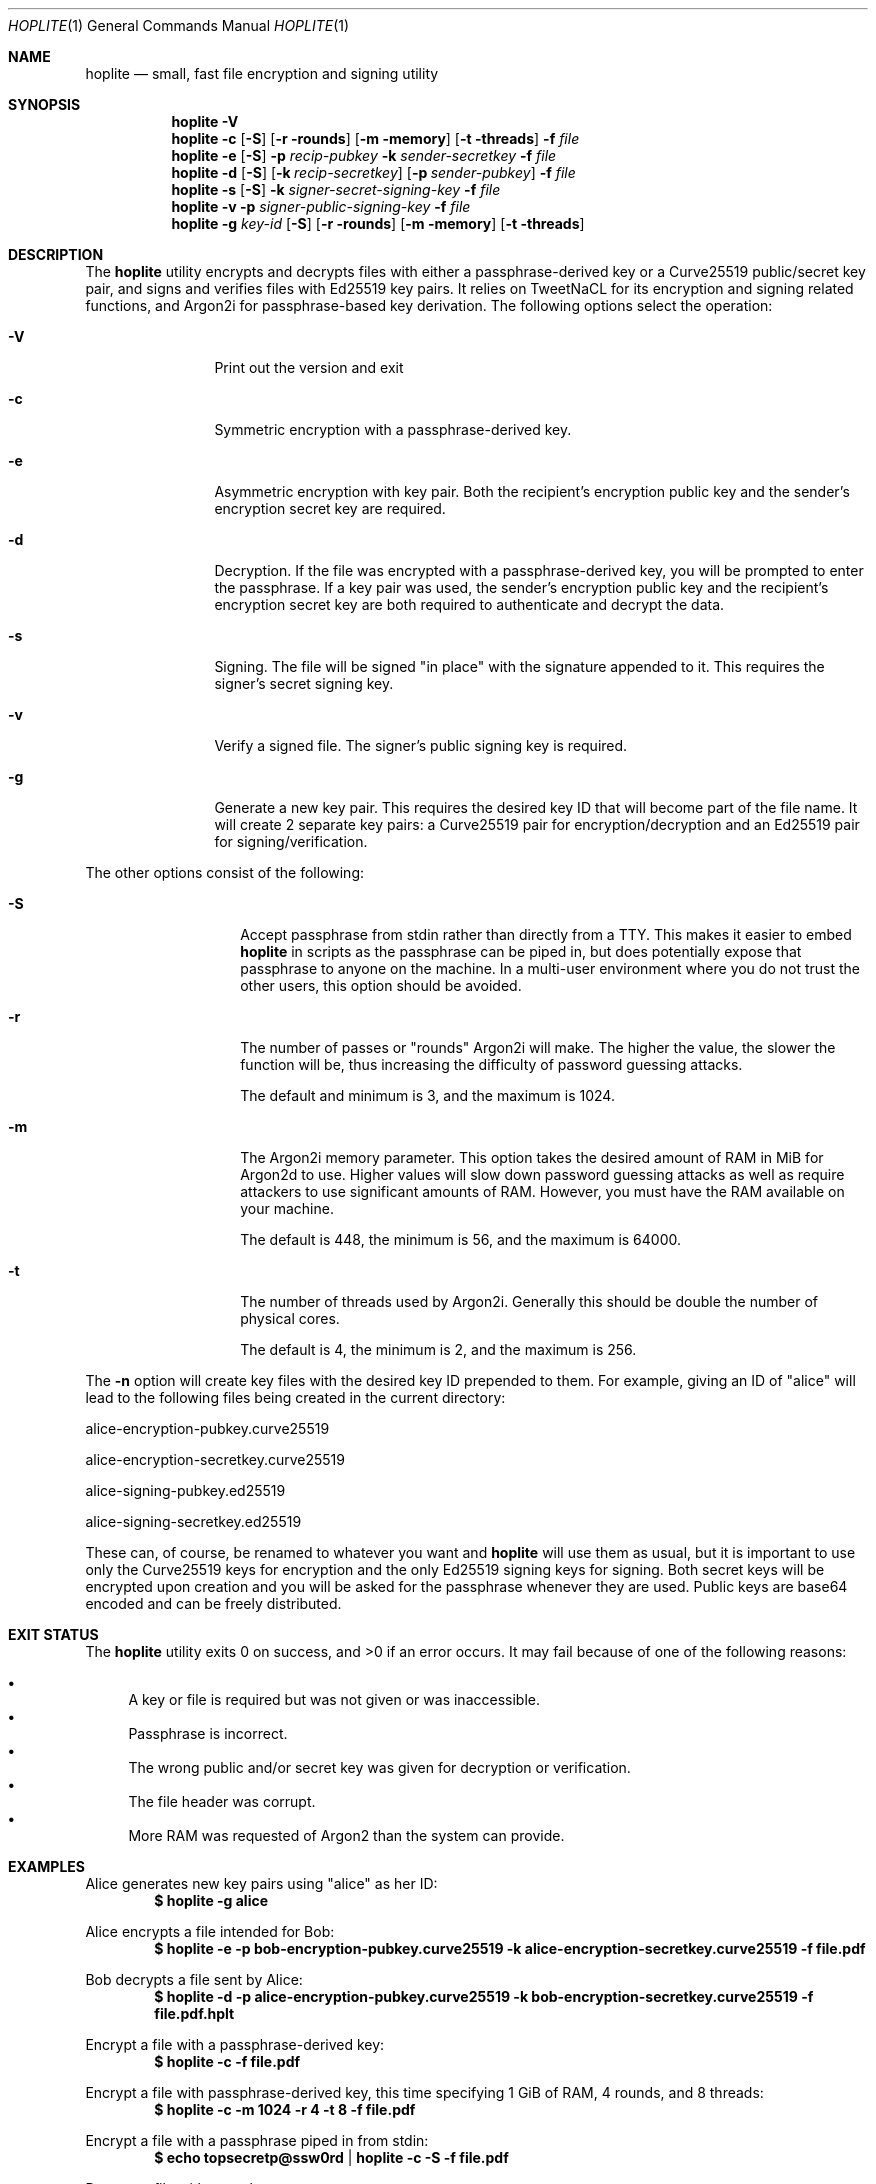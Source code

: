 .\"
.\"Copyright (c) 2020 Joseph Fierro <joseph.fierro@logosnetworks.com>
.\"
.\"Permission to use, copy, modify, and distribute this software for any
.\"purpose with or without fee is hereby granted, provided that the above
.\"copyright notice and this permission notice appear in all copies.
.\"
.\"THE SOFTWARE IS PROVIDED "AS IS" AND THE AUTHOR DISCLAIMS ALL WARRANTIES
.\"WITH REGARD TO THIS SOFTWARE INCLUDING ALL IMPLIED WARRANTIES OF
.\"MERCHANTABILITY AND FITNESS. IN NO EVENT SHALL THE AUTHOR BE LIABLE FOR
.\"ANY SPECIAL, DIRECT, INDIRECT, OR CONSEQUENTIAL DAMAGES OR ANY DAMAGES
.\"WHATSOEVER RESULTING FROM LOSS OF USE, DATA OR PROFITS, WHETHER IN AN
.\"ACTION OF CONTRACT, NEGLIGENCE OR OTHER TORTIOUS ACTION, ARISING OUT OF
.\"OR IN CONNECTION WITH THE USE OR PERFORMANCE OF THIS SOFTWARE.
.Dd $Mdocdate: June 2 2020 $
.Dt HOPLITE 1
.Os
.Sh NAME
.Nm hoplite
.Nd small, fast file encryption and signing utility
.Sh SYNOPSIS
.Nm hoplite
.Fl V
.Nm hoplite
.Fl c
.Op Fl S
.Op Fl r rounds
.Op Fl m memory
.Op Fl t threads
.Fl f Ar file
.Nm hoplite
.Fl e
.Op Fl S
.Fl p Ar recip-pubkey
.Fl k Ar sender-secretkey
.Fl f Ar file
.Nm hoplite
.Fl d
.Op Fl S
.Op Fl k Ar recip-secretkey
.Op Fl p Ar sender-pubkey
.Fl f Ar file
.Nm hoplite
.Fl s 
.Op Fl S
.Fl k Ar signer-secret-signing-key
.Fl f Ar file
.Nm hoplite
.Fl v
.Fl p Ar signer-public-signing-key
.Fl f Ar file
.Nm hoplite
.Fl g
.Ar key-id
.Op Fl S
.Op Fl r rounds
.Op Fl m memory
.Op Fl t threads
.Sh DESCRIPTION
The
.Nm
utility encrypts and decrypts files with either a passphrase-derived
key or a Curve25519 public/secret key pair, and signs and verifies files
with Ed25519 key pairs. It relies on TweetNaCL for its encryption and signing
related functions, and Argon2i for passphrase-based key derivation.
The following options select the operation:
.Bl -tag -width Dsssigfile
.It Fl V
Print out the version and exit
.It Fl c 
Symmetric encryption with a passphrase-derived key.
.It Fl e 
Asymmetric encryption with key pair.
Both the recipient's encryption public key and the sender's encryption secret key are required.
.It Fl d 
Decryption. If the file was encrypted with a passphrase-derived key, you will be 
prompted to enter the passphrase. If a key pair was used, the sender's encryption public key 
and the recipient's encryption secret key are both required to authenticate and decrypt the data.
.It Fl s
Signing. The file will be signed "in place" with the signature appended to it. This 
requires the signer's secret signing key.
.It Fl v
Verify a signed file. The signer's public signing key is required.
.It Fl g
Generate a new key pair. This requires the desired key ID that will become part of the file name.
It will create 2 separate key pairs: a Curve25519 pair for encryption/decryption and an
Ed25519 pair for signing/verification. 
.El
.Pp
The other options consist of the following:
.Bl -tag -width Dsssignature
.It Fl S
Accept passphrase from stdin rather than directly from a TTY. This
makes it easier to embed
.Nm
in scripts as the passphrase can be piped in, but does potentially
expose that passphrase to anyone on the machine. In a multi-user environment where
you do not trust the other users, this option should be avoided.
.It Fl r
The number of passes or "rounds" Argon2i will make. The higher the value, the slower the function will be,
thus increasing the difficulty of password guessing attacks.
.Pp
The default and minimum is 3, and the maximum is 1024.
.It Fl m
The Argon2i memory parameter. This option takes the desired amount of RAM in MiB for Argon2d to use.
Higher values will slow down password guessing attacks as well as require attackers to use significant
amounts of RAM. However, you must have the RAM available on your machine.
.Pp
The default is 448, the minimum is 56, and the maximum is 64000.
.It Fl t
The number of threads used by Argon2i. Generally this should be double the number of physical cores.
.Pp
The default is 4, the minimum is 2, and the maximum is 256.
.El
.Pp
The 
.Fl n
option will create key files with the desired key ID prepended to them. For
example, giving an ID of "alice" will lead to the following files being created in
the current directory:

alice-encryption-pubkey.curve25519

alice-encryption-secretkey.curve25519

alice-signing-pubkey.ed25519

alice-signing-secretkey.ed25519

These can, of course, be renamed to whatever you want and 
.Nm
will use them as usual, but it is important to use only the Curve25519 keys for encryption
and the only Ed25519 signing keys for signing. Both secret keys will be encrypted upon creation
and you will be asked for the passphrase whenever they are used.
Public keys are base64 encoded and can be freely distributed.
.El
.Pp
.Sh EXIT STATUS
.Ex -std hoplite
It may fail because of one of the following reasons:
.Pp
.Bl -bullet -compact
.It
A key or file is required but was not given or was inaccessible. 
.It
Passphrase is incorrect.
.It
The wrong public and/or secret key was given for decryption or verification. 
.It
The file header was corrupt.
.It
More RAM was requested of Argon2 than the system can provide.
.El
.Sh EXAMPLES
Alice generates new key pairs using "alice" as her ID:
.Dl $ hoplite -g alice
.Pp
Alice encrypts a file intended for Bob:
.Dl $ hoplite -e -p bob-encryption-pubkey.curve25519 -k alice-encryption-secretkey.curve25519 -f file.pdf
.Pp
Bob decrypts a file sent by Alice:
.Dl $ hoplite -d -p alice-encryption-pubkey.curve25519 -k bob-encryption-secretkey.curve25519 -f file.pdf.hplt
.Pp
Encrypt a file with a passphrase-derived key:
.Dl $ hoplite -c -f file.pdf
.Pp
Encrypt a file with passphrase-derived key, this time specifying 1 GiB of RAM, 4 rounds, and 8 threads:
.Dl $ hoplite -c -m 1024 -r 4 -t 8 -f file.pdf
.Pp
Encrypt a file with a passphrase piped in from stdin:
.Dl $ echo topsecretp@ssw0rd | hoplite -c -S -f file.pdf
.Pp
Decrypt a file with passphrase:
.Dl $ hoplite -d -f file.pdf.hplt
.Pp
Alice signs a file:
.Dl $ hoplite -s -k alice-signing-secretkey.ed25519 -f file.pdf
.Pp
Verify a file signed by Alice:
.Dl $ hoplite -v -p alice-signing-pubkey.ed25519 -f file.pdf.signed
.Pp
